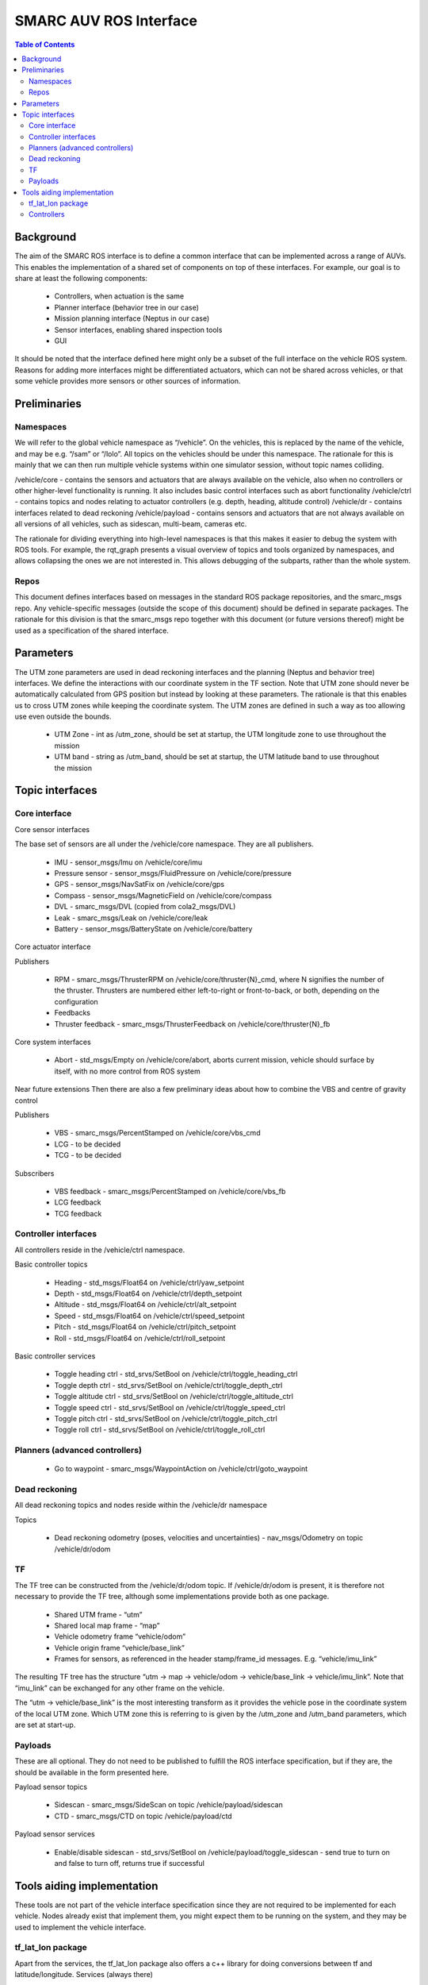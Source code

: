 =======================
SMARC AUV ROS Interface
=======================

.. contents:: Table of Contents
   :depth: 2

Background
==========

The aim of the SMARC ROS interface is to define a common interface that can be implemented across a range of AUVs. This enables the implementation of a shared set of components on top of these interfaces. For example, our goal is to share at least the following components:

  * Controllers, when actuation is the same
  * Planner interface (behavior tree in our case)
  * Mission planning interface (Neptus in our case)
  * Sensor interfaces, enabling shared inspection tools
  * GUI

It should be noted that the interface defined here might only be a subset of the full interface on the vehicle ROS system. Reasons for adding more interfaces might be differentiated actuators, which can not be shared across vehicles, or that some vehicle provides more sensors or other sources of information.

Preliminaries
=============

Namespaces
----------

We will refer to the global vehicle namespace as “/vehicle”. On the vehicles, this is replaced by the name of the vehicle, and may be e.g. “/sam” or “/lolo”. All topics on the vehicles should be under this namespace. The rationale for this is mainly that we can then run multiple vehicle systems within one simulator session, without topic names colliding.

/vehicle/core -  contains the sensors and actuators that are always available on the vehicle, also when no controllers or other higher-level functionality is running. It also includes basic control interfaces such as abort functionality
/vehicle/ctrl - contains topics and nodes relating to actuator controllers (e.g. depth, heading, altitude control)
/vehicle/dr - contains interfaces related to dead reckoning
/vehicle/payload - contains sensors and actuators that are not always available on all versions of all vehicles, such as sidescan, multi-beam, cameras etc.

The rationale for dividing everything into high-level namespaces is that this makes it easier to debug the system with ROS tools. For example, the rqt_graph presents a visual overview of topics and tools organized by namespaces, and allows collapsing the ones we are not interested in. This allows debugging of the subparts, rather than the whole system.

Repos
-----

This document defines interfaces based on messages in the standard ROS package repositories, and the smarc_msgs repo. Any vehicle-specific messages (outside the scope of this document) should be defined in separate packages. The rationale for this division is that the smarc_msgs repo together with this document (or future versions thereof) might be used as a specification of the shared interface.

Parameters
==========

The UTM zone parameters are used in dead reckoning interfaces and the planning (Neptus and behavior tree) interfaces. We define the interactions with our coordinate system in the TF section. Note that UTM zone should never be automatically calculated from GPS position but instead by looking at these parameters. The rationale is that this enables us to cross UTM zones while keeping the coordinate system. The UTM zones are defined in such a way as too allowing use even outside the bounds.

  * UTM Zone - int as /utm_zone, should be set at startup, the UTM longitude zone to use throughout the mission
  * UTM band - string as /utm_band, should be set at startup, the UTM latitude band to use throughout the mission
  
Topic interfaces
================

Core interface
--------------

Core sensor interfaces

The base set of sensors are all under the /vehicle/core namespace. They are all publishers.

  * IMU - sensor_msgs/Imu on /vehicle/core/imu
  * Pressure sensor - sensor_msgs/FluidPressure on /vehicle/core/pressure
  * GPS - sensor_msgs/NavSatFix on /vehicle/core/gps
  * Compass - sensor_msgs/MagneticField on /vehicle/core/compass
  * DVL - smarc_msgs/DVL (copied from cola2_msgs/DVL)
  * Leak - smarc_msgs/Leak on /vehicle/core/leak
  * Battery - sensor_msgs/BatteryState on /vehicle/core/battery

Core actuator interface

Publishers

  * RPM - smarc_msgs/ThrusterRPM on /vehicle/core/thruster{N}_cmd, where N signifies the number of the thruster. Thrusters are numbered either left-to-right or front-to-back, or both, depending on the configuration
  * Feedbacks
  * Thruster feedback - smarc_msgs/ThrusterFeedback on /vehicle/core/thruster{N}_fb

Core system interfaces

  * Abort - std_msgs/Empty on /vehicle/core/abort, aborts current mission, vehicle should surface by itself, with no more control from ROS system

Near future extensions
Then there are also a few preliminary ideas about how to combine the VBS and centre of gravity control

Publishers

  * VBS - smarc_msgs/PercentStamped on /vehicle/core/vbs_cmd
  * LCG - to be decided
  * TCG - to be decided

Subscribers

  * VBS feedback - smarc_msgs/PercentStamped on /vehicle/core/vbs_fb
  * LCG feedback
  * TCG feedback

Controller interfaces
---------------------

All controllers reside in the /vehicle/ctrl namespace.

Basic controller topics

  * Heading - std_msgs/Float64 on /vehicle/ctrl/yaw_setpoint
  * Depth - std_msgs/Float64 on /vehicle/ctrl/depth_setpoint
  * Altitude - std_msgs/Float64 on /vehicle/ctrl/alt_setpoint
  * Speed - std_msgs/Float64 on /vehicle/ctrl/speed_setpoint
  * Pitch - std_msgs/Float64 on /vehicle/ctrl/pitch_setpoint
  * Roll - std_msgs/Float64 on /vehicle/ctrl/roll_setpoint

Basic controller services

  * Toggle heading ctrl - std_srvs/SetBool on /vehicle/ctrl/toggle_heading_ctrl
  * Toggle depth ctrl - std_srvs/SetBool on /vehicle/ctrl/toggle_depth_ctrl
  * Toggle altitude ctrl - std_srvs/SetBool on /vehicle/ctrl/toggle_altitude_ctrl
  * Toggle speed ctrl - std_srvs/SetBool on /vehicle/ctrl/toggle_speed_ctrl
  * Toggle pitch ctrl - std_srvs/SetBool on /vehicle/ctrl/toggle_pitch_ctrl
  * Toggle roll ctrl - std_srvs/SetBool on /vehicle/ctrl/toggle_roll_ctrl

Planners (advanced controllers)
-------------------------------

  * Go to waypoint - smarc_msgs/WaypointAction on /vehicle/ctrl/goto_waypoint

Dead reckoning
--------------

All dead reckoning topics and nodes reside within the /vehicle/dr namespace

Topics

  * Dead reckoning odometry (poses, velocities and uncertainties) - nav_msgs/Odometry on topic /vehicle/dr/odom

TF
--

The TF tree can be constructed from the /vehicle/dr/odom topic. If /vehicle/dr/odom is present, it is therefore not necessary to provide the TF tree, although some implementations provide both as one package.

  * Shared UTM frame - “utm”
  * Shared local map frame - “map”
  * Vehicle odometry frame “vehicle/odom”
  * Vehicle origin frame “vehicle/base_link”
  * Frames for sensors, as referenced in the header stamp/frame_id messages. E.g. “vehicle/imu_link”

The resulting TF tree has the structure “utm -> map -> vehicle/odom -> vehicle/base_link -> vehicle/imu_link”. Note that “imu_link” can be exchanged for any other frame on the vehicle.

The “utm -> vehicle/base_link” is the most interesting transform as it provides the vehicle pose in the coordinate system of the local UTM zone. Which UTM zone this is referring to is given by the /utm_zone and /utm_band parameters, which are set at start-up.

Payloads
--------

These are all optional. They do not need to be published to fulfill the ROS interface specification, but if they are, the should be available in the form presented here.

Payload sensor topics

  * Sidescan - smarc_msgs/SideScan on topic /vehicle/payload/sidescan
  * CTD - smarc_msgs/CTD on topic /vehicle/payload/ctd

Payload sensor services

  * Enable/disable sidescan - std_srvs/SetBool on /vehicle/payload/toggle_sidescan - send true to turn on and false to turn off, returns true if successful

Tools aiding implementation
===========================

These tools are not part of the vehicle interface specification since they are not required to be implemented for each vehicle. Nodes already exist that implement them, you might expect them to be running on the system, and they may be used to implement the vehicle interface.

tf_lat_lon package
------------------
Apart from the services, the tf_lat_lon package also offers a c++ library for doing conversions between tf and latitude/longitude.
Services (always there)

  * Lat lon to UTM conversion - smarc_msgs/LatLonToUTM on /vehicle/dr/lat_lon_to_utm
  * UTM to lat lon conversion - smarc_msgs/UTMToLatLon on /vehicle/dr/utm_to_lat_lon

Controllers
-----------

For each controller specified in the controller section, we may alternatively implement them to require setpoints at a certain frequency to keep going. In order to translate it to the interface above, we offer a node that repeats a setpoint at a certain frequency depending on if the service has been called to activate the controller. In the specification below, {target} may be either of heading, depth, altitude, speed, pitch or roll. Since they all take in std_msgs/Float64, we can just launch multiple instances of the same node, one for every controlled target.

Nodes

  * control_throttle_service - offers service /vehicle/ctrl/toggle_{target}_ctrl to start and stop publishing to /vehicle/ctrl/{target}_setpoint_freq. Listens to /vehicle/ctrl/{target}_setpoint and republishes at a set frequency if started
